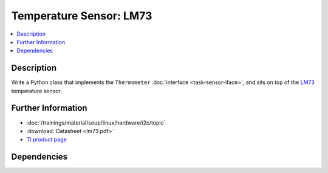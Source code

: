 .. ot-task:: ec2.sensors.task_lm73
   :dependencies: ec2.devenv.sphinx_intro, 
		  ec2.devenv.virtualbox,
		  ec2.sensors.task_sensor_iface,
		  ec2.devenv.hwdoc

Temperature Sensor: LM73
========================

.. contents::
   :local:

Description
-----------

Write a Python class that implements the ``Thermometer``
:doc:`interface <task-sensor-iface>`, and sits on top of the `LM73
<https://www.ti.com/product/LM73>`__ temperature sensor.

Further Information
-------------------

* :doc:`/trainings/material/soup/linux/hardware/i2c/topic`
* :download:`Datasheet <lm73.pdf>`
* `TI product page <https://www.ti.com/product/LM73>`__

Dependencies
------------

.. ot-graph::
   :entries: ec2.sensors.task_lm73
